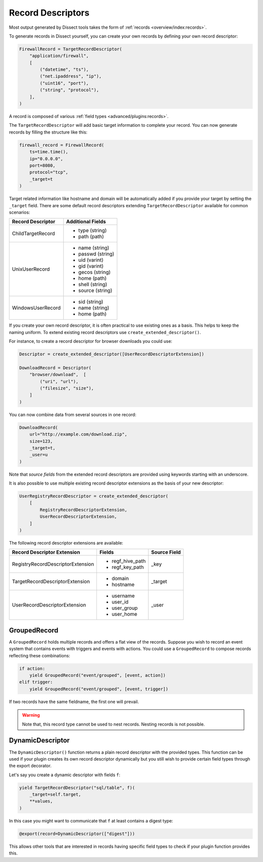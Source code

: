 Record Descriptors
==================

Most output generated by Dissect tools takes the form of
:ref:`records <overview/index:records>`.

To generate records in Dissect yourself, you can create your own records by defining your own
record descriptor:

.. code-block:: python

    FirewallRecord = TargetRecordDescriptor(
        "application/firewall",
        [
            ("datetime", "ts"),
            ("net.ipaddress", "ip"),
            ("uint16", "port"),
            ("string", "protocol"),
        ],
    )

A record is composed of various :ref:`field types <advanced/plugins:records>`.

The ``TargetRecordDescriptor`` will add basic target information to complete your record.
You can now generate records by filling the structure like this:

.. code-block:: python

    firewall_record = FirewallRecord(
        ts=time.time(),
        ip="0.0.0.0",
        port=8080,
        protocol="tcp",
        _target=t
    )


Target related information like hostname and domain will be automatically added if you provide your target
by setting the ``_target`` field. There are some default record descriptors extending 
``TargetRecordDescriptor`` available for common scenarios:

+--------------------------+--------------------+
| Record Descriptor        | Additional Fields  |
+==========================+====================+
| ChildTargetRecord        | * type (string)    |
|                          | * path (path)      |
+--------------------------+--------------------+
| UnixUserRecord           | * name (string)    | 
|                          | * passwd (string)  | 
|                          | * uid (varint)     | 
|                          | * gid (varint)     | 
|                          | * gecos (string)   | 
|                          | * home (path)      | 
|                          | * shell (string)   | 
|                          | * source (string)  | 
+--------------------------+--------------------+
| WindowsUserRecord        | * sid (string)     |
|                          | * name (string)    |
|                          | * home (path)      |
+--------------------------+--------------------+


If you create your own record descriptor, it is often practical to use existing ones as a basis.
This helps to keep the naming uniform. To extend existing record descriptors use
``create_extended_descriptor()``.

For instance, to create a record descriptor for browser downloads you could use:

.. code-block:: python

    Descriptor = create_extended_descriptor([UserRecordDescriptorExtension])
    
    DownloadRecord = Descriptor(
        "browser/download",  [
            ("uri", "url"),
            ("filesize", "size"),
        ]
    )

You can now combine data from several sources in one record:

.. code-block:: python

    DownloadRecord(
        url="http://example.com/download.zip",
        size=123,
        _target=t,
        _user=u
    )

Note that `source fields` from the extended record descriptors are provided using keywords starting with
an underscore.

It is also possible to use multiple existing record descriptor extensions as the basis of your new
descriptor:

.. code-block:: python

    UserRegistryRecordDescriptor = create_extended_descriptor(
        [
            RegistryRecordDescriptorExtension,
            UserRecordDescriptorExtension,
        ]
    )


The following record descriptor extensions are available:

+------------------------------------+--------------------+--------------+
| Record Descriptor Extension        | Fields             | Source Field |
+====================================+====================+==============+
| RegistryRecordDescriptorExtension  | * regf_hive_path   | _key         |
|                                    | * regf_key_path    |              |
+------------------------------------+--------------------+--------------+
| TargetRecordDescriptorExtension    | * domain           | _target      |
|                                    | * hostname         |              |
+------------------------------------+--------------------+--------------+
| UserRecordDescriptorExtension      | * username         | _user        |
|                                    | * user_id          |              |
|                                    | * user_group       |              |
|                                    | * user_home        |              |
+------------------------------------+--------------------+--------------+


GroupedRecord
-------------

A ``GroupedRecord`` holds multiple records and offers a flat view of the records.
Suppose you wish to record an event system that contains events with triggers and
events with actions. You could use a ``GroupedRecord`` to compose records reflecting
these combinations:

.. code-block:: python

    if action:
        yield GroupedRecord("event/grouped", [event, action])
    elif trigger:
        yield GroupedRecord("event/grouped", [event, trigger])


If two records have the same fieldname, the first one will prevail.

.. warning::
 
    Note that, this record type cannot be used to nest records. Nesting records is not
    possible.

DynamicDescriptor
-----------------

The ``DynamicDescriptor()`` function returns a plain record descriptor with the provided types.
This function can be used if your plugin creates its own record descriptor dynamically but you still
wish to provide certain field types through the export decorator.

Let's say you create a dynamic descriptor with fields ``f``:

.. code-block:: python

    yield TargetRecordDescriptor("sql/table", f)(
        _target=self.target,
        **values,
    )
    
In this case you might want to communicate that ``f`` at least contains a digest type:

.. code-block:: python
    
    @export(record=DynamicDescriptor(["digest"]))

This allows other tools that are interested in records having specific field types
to check if your plugin function provides this.


